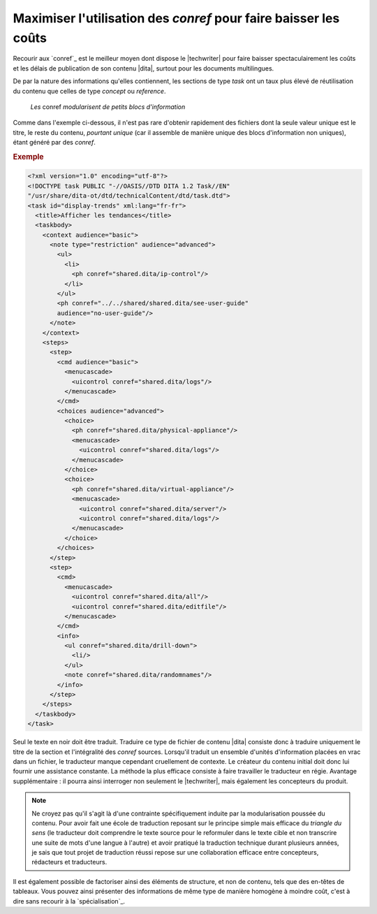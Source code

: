 .. Copyright 2011-2014 Olivier Carrère
.. Cette œuvre est mise à disposition selon les termes de la licence Creative
.. Commons Attribution - Pas d'utilisation commerciale - Partage dans les mêmes
.. conditions 4.0 international.

.. code review: yes

.. _maximiser-utilisation-des-conref-pour-faire-baisser-les-couts:

Maximiser l'utilisation des *conref* pour faire baisser les coûts
=================================================================

Recourir aux `conref`_ est le meilleur
moyen dont dispose le |techwriter| pour faire baisser
spectaculairement les coûts et les délais de publication de son contenu |dita|,
surtout pour les documents multilingues.

De par la nature des informations qu'elles contiennent, les sections de type
*task* ont un taux plus élevé de réutilisation du contenu que celles de type
*concept* ou *reference*.

.. figure:: graphics/maximiser-conref.png

   *Les* conref *modularisent de petits blocs d'information*

Comme dans l'exemple ci-dessous, il n'est pas rare d'obtenir rapidement des
fichiers dont la seule valeur unique est le titre, le reste du contenu,
*pourtant unique* (car il assemble de manière unique des blocs d'information non
uniques), étant généré par des *conref*.

.. rubric:: Exemple

.. code-block:: xml

   <?xml version="1.0" encoding="utf-8"?>
   <!DOCTYPE task PUBLIC "-//OASIS//DTD DITA 1.2 Task//EN"
   "/usr/share/dita-ot/dtd/technicalContent/dtd/task.dtd">
   <task id="display-trends" xml:lang="fr-fr">
     <title>Afficher les tendances</title>
     <taskbody>
       <context audience="basic">
         <note type="restriction" audience="advanced">
           <ul>
             <li>
               <ph conref="shared.dita/ip-control"/>
             </li>
           </ul>
           <ph conref="../../shared/shared.dita/see-user-guide"
           audience="no-user-guide"/>
         </note>
       </context>
       <steps>
         <step>
           <cmd audience="basic">
             <menucascade>
               <uicontrol conref="shared.dita/logs"/>
             </menucascade>
           </cmd>
           <choices audience="advanced">
             <choice>
               <ph conref="shared.dita/physical-appliance"/>
               <menucascade>
                 <uicontrol conref="shared.dita/logs"/>
               </menucascade>
             </choice>
             <choice>
               <ph conref="shared.dita/virtual-appliance"/>
               <menucascade>
                 <uicontrol conref="shared.dita/server"/>
                 <uicontrol conref="shared.dita/logs"/>
               </menucascade>
             </choice>
           </choices>
         </step>
         <step>
           <cmd>
             <menucascade>
               <uicontrol conref="shared.dita/all"/>
               <uicontrol conref="shared.dita/editfile"/>
             </menucascade>
           </cmd>
           <info>
             <ul conref="shared.dita/drill-down">
               <li/>
             </ul>
             <note conref="shared.dita/randomnames"/>
           </info>
         </step>
       </steps>
     </taskbody>
   </task>

Seul le texte en noir doit être traduit. Traduire ce type de fichier de contenu
|dita| consiste donc à traduire uniquement le titre de la section et
l'intégralité des *conref* sources. Lorsqu'il traduit un ensemble d'unités
d'information placées en vrac dans un fichier, le traducteur manque cependant
cruellement de contexte. Le créateur du contenu initial doit donc lui fournir
une assistance constante. La méthode la plus efficace consiste à faire
travailler le traducteur en régie. Avantage supplémentaire : il pourra ainsi
interroger non seulement le |techwriter|, mais également les concepteurs
du produit.

.. note::

   Ne croyez pas qu'il s'agit là d'une contrainte spécifiquement induite par la
   modularisation poussée du contenu. Pour avoir fait une école de traduction
   reposant sur le principe simple mais efficace du *triangle du sens* (le
   traducteur doit comprendre le texte source pour le reformuler dans le texte
   cible et non transcrire une suite de mots d'une langue à l'autre) et avoir
   pratiqué la traduction technique durant plusieurs années, je sais
   que tout projet de traduction réussi repose sur une collaboration efficace entre
   concepteurs, rédacteurs et traducteurs.

Il est également possible de factoriser ainsi des éléments de structure, et non
de contenu, tels que des en-têtes de tableaux. Vous pouvez ainsi présenter des
informations de même type de manière homogène à moindre coût, c'est à dire sans
recourir à la `spécialisation`_.

.. text review: yes
